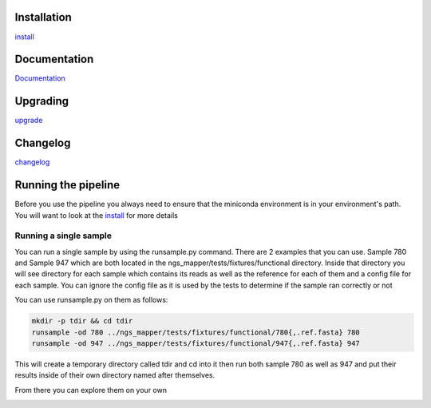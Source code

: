 .. image:: https://zenodo.org/badge/doi/10.5281/zenodo.46716.svg
   :target: http://dx.doi.org/10.5281/zenodo.46716

.. image:: https://badge.waffle.io/VDBWRAIR/ngs_mapper.png?label=ready&title=Ready 
    :target: https://waffle.io/VDBWRAIR/ngs_mapper
    :alt: 'Stories in Ready'

.. image:: https://readthedocs.org/projects/ngs_mapper/badge/?version=latest
    :target: http://ngs_mapper.readthedocs.org/en/latest/
    :alt: Documentation Status

.. image:: https://travis-ci.org/VDBWRAIR/ngs_mapper.svg
    :target: https://travis-ci.org/VDBWRAIR/ngs_mapper

.. image:: https://coveralls.io/repos/VDBWRAIR/ngs_mapper/badge.svg
    :target: https://coveralls.io/r/VDBWRAIR/ngs_mapper

Installation
------------


`install <doc/source/install.rst>`_


Documentation
------------


`Documentation <https://github.com/VDBWRAIR/ngs_mapper/blob/master/doc/source/install.rst#documentation>`_


Upgrading
---------
  
`upgrade <doc/source/upgrade.rst>`_

Changelog
---------

`changelog <CHANGELOG.rst>`_

Running the pipeline
--------------------

Before you use the pipeline you always need to ensure that the miniconda environment
is in your environment's path. You will want to look at the
`install <doc/source/install.rst>`_ for more details


Running a single sample
^^^^^^^^^^^^^^^^^^^^^^^

You can run a single sample by using the runsample.py command. There are 2 examples that you can use. Sample 780 and Sample 947 which are both located in the
ngs_mapper/tests/fixtures/functional directory.
Inside that directory you will see directory for each sample which contains its reads as well as the reference for each of them and a config file for each sample. You can ignore the config file
as it is used by the tests to determine if the sample ran correctly or not

You can use runsample.py on them as follows:

.. code-block:: bash

    mkdir -p tdir && cd tdir
    runsample -od 780 ../ngs_mapper/tests/fixtures/functional/780{,.ref.fasta} 780
    runsample -od 947 ../ngs_mapper/tests/fixtures/functional/947{,.ref.fasta} 947

This will create a temporary directory called tdir and cd into it then run both sample 780 as well as 947
and put their results inside of their own directory named after themselves.

From there you can explore them on your own


.. image:: https://badges.gitter.im/VDBWRAIR/ngs_mapper.svg
   :alt: Join the chat at https://gitter.im/VDBWRAIR/ngs_mapper
   :target: https://gitter.im/VDBWRAIR/ngs_mapper?utm_source=badge&utm_medium=badge&utm_campaign=pr-badge&utm_content=badge